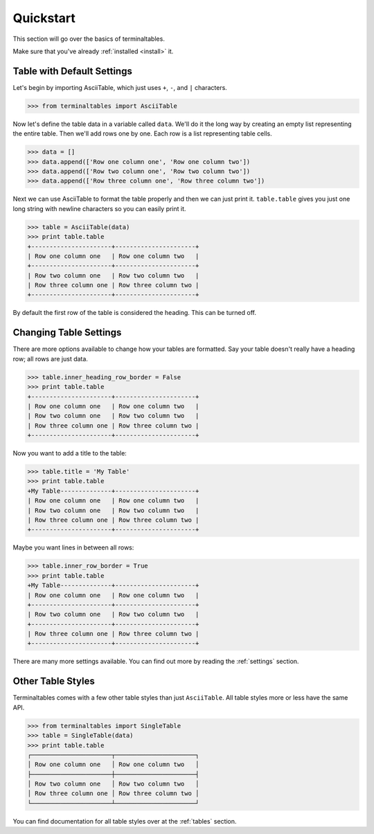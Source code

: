 .. _quickstart:

==========
Quickstart
==========

This section will go over the basics of terminaltables.

Make sure that you've already :ref:`installed <install>` it.

Table with Default Settings
===========================

Let's begin by importing AsciiTable, which just uses ``+``, ``-``, and ``|`` characters.

.. code-block:: pycon

    >>> from terminaltables import AsciiTable

Now let's define the table data in a variable called ``data``. We'll do it the long way by creating an empty list
representing the entire table. Then we'll add rows one by one. Each row is a list representing table cells.

.. code-block:: pycon

    >>> data = []
    >>> data.append(['Row one column one', 'Row one column two'])
    >>> data.append(['Row two column one', 'Row two column two'])
    >>> data.append(['Row three column one', 'Row three column two'])

Next we can use AsciiTable to format the table properly and then we can just print it. ``table.table`` gives you just
one long string with newline characters so you can easily print it.

.. code-block:: pycon

    >>> table = AsciiTable(data)
    >>> print table.table
    +----------------------+----------------------+
    | Row one column one   | Row one column two   |
    +----------------------+----------------------+
    | Row two column one   | Row two column two   |
    | Row three column one | Row three column two |
    +----------------------+----------------------+

By default the first row of the table is considered the heading. This can be turned off.

Changing Table Settings
=======================

There are more options available to change how your tables are formatted. Say your table doesn't really have a heading
row; all rows are just data.

.. code-block:: pycon

    >>> table.inner_heading_row_border = False
    >>> print table.table
    +----------------------+----------------------+
    | Row one column one   | Row one column two   |
    | Row two column one   | Row two column two   |
    | Row three column one | Row three column two |
    +----------------------+----------------------+

Now you want to add a title to the table:

.. code-block:: pycon

    >>> table.title = 'My Table'
    >>> print table.table
    +My Table--------------+----------------------+
    | Row one column one   | Row one column two   |
    | Row two column one   | Row two column two   |
    | Row three column one | Row three column two |
    +----------------------+----------------------+

Maybe you want lines in between all rows:

.. code-block:: pycon

    >>> table.inner_row_border = True
    >>> print table.table
    +My Table--------------+----------------------+
    | Row one column one   | Row one column two   |
    +----------------------+----------------------+
    | Row two column one   | Row two column two   |
    +----------------------+----------------------+
    | Row three column one | Row three column two |
    +----------------------+----------------------+

There are many more settings available. You can find out more by reading the :ref:`settings` section.

Other Table Styles
==================

Terminaltables comes with a few other table styles than just ``AsciiTable``. All table styles more or less have the same
API.

.. code-block:: pycon

    >>> from terminaltables import SingleTable
    >>> table = SingleTable(data)
    >>> print table.table
    ┌──────────────────────┬──────────────────────┐
    │ Row one column one   │ Row one column two   │
    ├──────────────────────┼──────────────────────┤
    │ Row two column one   │ Row two column two   │
    │ Row three column one │ Row three column two │
    └──────────────────────┴──────────────────────┘

You can find documentation for all table styles over at the :ref:`tables` section.
